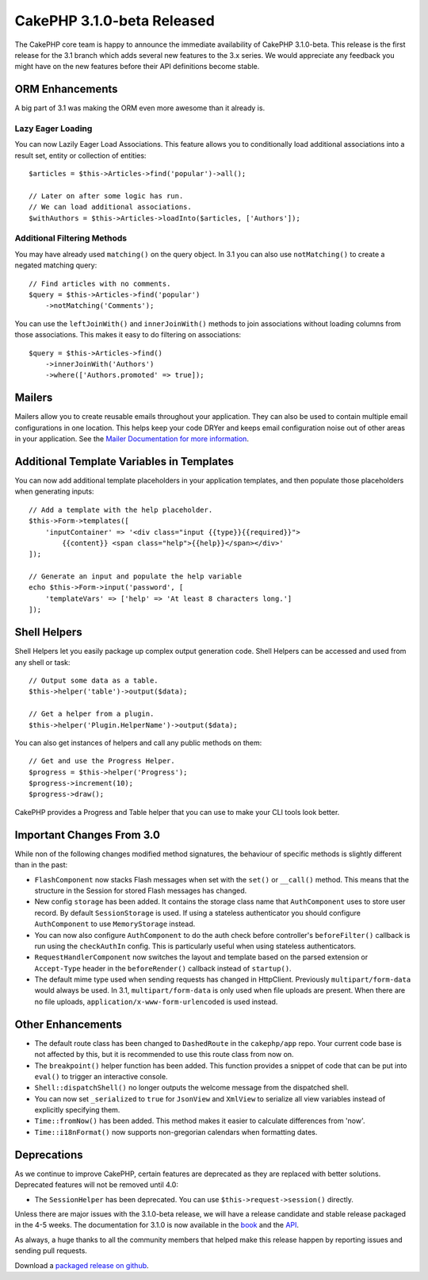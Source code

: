 CakePHP 3.1.0-beta Released
===========================

The CakePHP core team is happy to announce the immediate availability of CakePHP
3.1.0-beta. This release is the first release for the 3.1 branch which adds
several new features to the 3.x series. We would appreciate any feedback you
might have on the new features before their API definitions become stable.

ORM Enhancements
----------------

A big part of 3.1 was making the ORM even more awesome than it already is.

Lazy Eager Loading
~~~~~~~~~~~~~~~~~~

You can now Lazily Eager Load Associations. This feature allows you to
conditionally load additional associations into a result set, entity or
collection of entities::

    $articles = $this->Articles->find('popular')->all();

    // Later on after some logic has run.
    // We can load additional associations.
    $withAuthors = $this->Articles->loadInto($articles, ['Authors']);

Additional Filtering Methods
~~~~~~~~~~~~~~~~~~~~~~~~~~~~

You may have already used ``matching()`` on the query object. In 3.1 you can
also use ``notMatching()`` to create a negated matching query::

    // Find articles with no comments.
    $query = $this->Articles->find('popular')
        ->notMatching('Comments');

You can use the ``leftJoinWith()`` and ``innerJoinWith()`` methods to join
associations without loading columns from those associations. This makes it easy
to do filtering on associations::

    $query = $this->Articles->find()
        ->innerJoinWith('Authors')
        ->where(['Authors.promoted' => true]);

Mailers
-------

Mailers allow you to create reusable emails throughout your application. They
can also be used to contain multiple email configurations in one location. This
helps keep your code DRYer and keeps email configuration noise out of other
areas in your application. See the `Mailer Documentation for more information
<http://book.cakephp.org/3.0/en/core-libraries/email.html#creating-reusable-emails>`_.

Additional Template Variables in Templates
-------------------------------------------

You can now add additional template placeholders in your application templates,
and then populate those placeholders when generating inputs::

    // Add a template with the help placeholder.
    $this->Form->templates([
        'inputContainer' => '<div class="input {{type}}{{required}}">
            {{content}} <span class="help">{{help}}</span></div>'
    ]);

    // Generate an input and populate the help variable
    echo $this->Form->input('password', [
        'templateVars' => ['help' => 'At least 8 characters long.']
    ]);

Shell Helpers
-------------

Shell Helpers let you easily package up complex output generation code. Shell
Helpers can be accessed and used from any shell or task::

    // Output some data as a table.
    $this->helper('table')->output($data);

    // Get a helper from a plugin.
    $this->helper('Plugin.HelperName')->output($data);

You can also get instances of helpers and call any public methods on them::

    // Get and use the Progress Helper.
    $progress = $this->helper('Progress');
    $progress->increment(10);
    $progress->draw();

CakePHP provides a Progress and Table helper that you can use to make your CLI
tools look better.

Important Changes From 3.0
--------------------------

While non of the following changes modified method signatures, the behaviour of
specific methods is slightly different than in the past:

- ``FlashComponent`` now stacks Flash messages when set with the ``set()``
  or ``__call()`` method. This means that the structure in the Session for
  stored Flash messages has changed.
- New config ``storage`` has been added. It contains the storage class name that
  ``AuthComponent`` uses to store user record. By default ``SessionStorage`` is
  used.  If using a stateless authenticator you should configure
  ``AuthComponent`` to use ``MemoryStorage`` instead.
- You can now also configure ``AuthComponent`` to do the auth check before controller's
  ``beforeFilter()`` callback is run using the ``checkAuthIn`` config. This is
  particularly useful when using stateless authenticators.
- ``RequestHandlerComponent`` now switches the layout and template based on
  the parsed extension or ``Accept-Type`` header in the ``beforeRender()``
  callback instead of ``startup()``.
- The default mime type used when sending requests has changed in Http\Client.
  Previously ``multipart/form-data`` would always be used. In 3.1,
  ``multipart/form-data`` is only used when file uploads are present. When there
  are no file uploads, ``application/x-www-form-urlencoded`` is used instead.


Other Enhancements
------------------

- The default route class has been changed to ``DashedRoute`` in the
  ``cakephp/app`` repo. Your current code base is not affected by this, but it
  is recommended to use this route class from now on.
- The ``breakpoint()`` helper function has been added. This function provides
  a snippet of code that can be put into ``eval()`` to trigger an interactive
  console.
- ``Shell::dispatchShell()`` no longer outputs the welcome message from the
  dispatched shell.
- You can now set ``_serialized`` to ``true`` for ``JsonView`` and ``XmlView``
  to serialize all view variables instead of explicitly specifying them.
- ``Time::fromNow()`` has been added. This method makes it easier to calculate
  differences from 'now'.
- ``Time::i18nFormat()`` now supports non-gregorian calendars when formatting
  dates.

Deprecations
------------

As we continue to improve CakePHP, certain features are deprecated as they are
replaced with better solutions. Deprecated features will not be removed until
4.0:

- The ``SessionHelper`` has been deprecated. You can use
  ``$this->request->session()`` directly.

Unless there are major issues with the 3.1.0-beta release, we will have
a release candidate and stable release packaged in the 4-5 weeks. The
documentation for 3.1.0 is now available in the `book
<http://book.cakephp.org/3.0/en>`_ and the `API <http://api.cakephp.org/3.1>`_.

As always, a huge thanks to all the community members that helped make this
release happen by reporting issues and sending pull requests.

Download a `packaged release on github
<https://github.com/cakephp/cakephp/releases>`_.

.. author:: markstory
.. categories:: release, news
.. tags:: release, news
